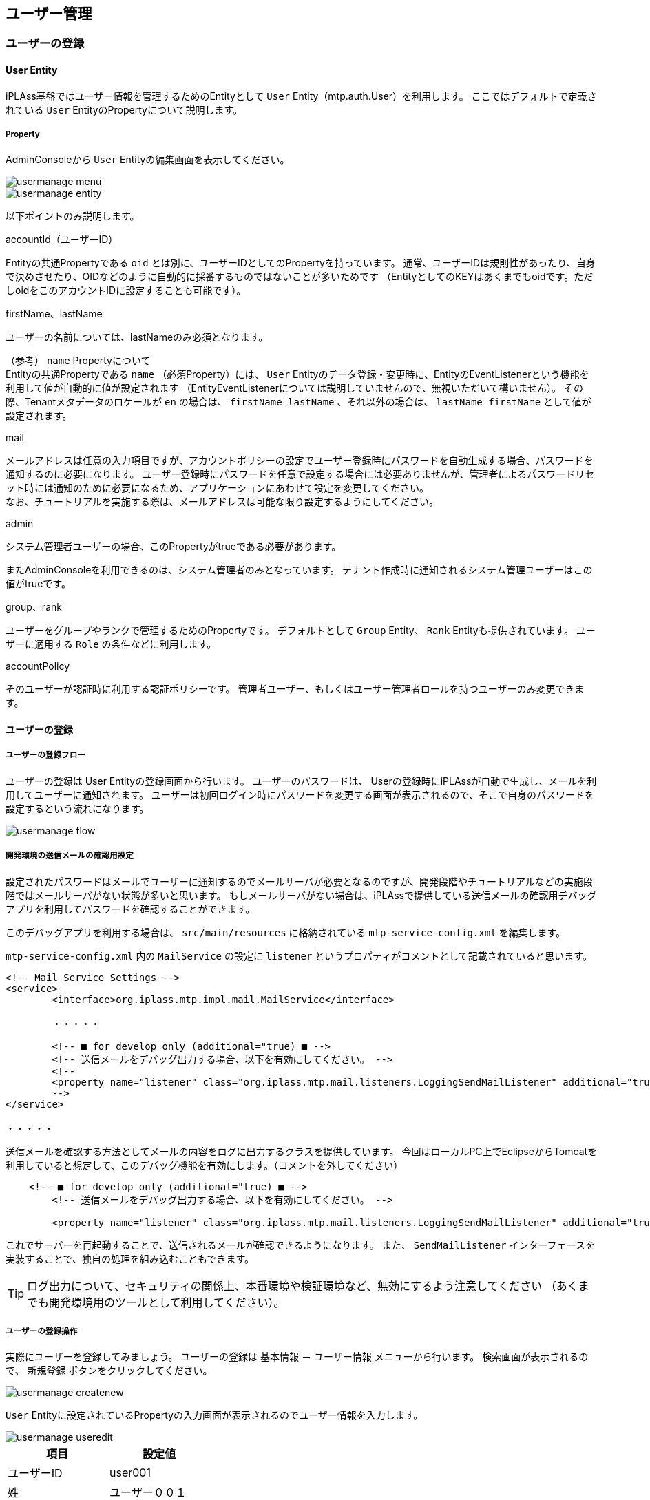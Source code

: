 [[usermanagement]]
== ユーザー管理

[[usermanagement_regist]]
=== ユーザーの登録

[[usermanagement_user]]
==== User Entity
iPLAss基盤ではユーザー情報を管理するためのEntityとして `User` Entity（mtp.auth.User）を利用します。
ここではデフォルトで定義されている `User` EntityのPropertyについて説明します。

[[usermanagement_property]]
===== Property
AdminConsoleから `User` Entityの編集画面を表示してください。

image::images/usermanage_menu.png[]

image::images/usermanage_entity.png[]

以下ポイントのみ説明します。

.accountId（ユーザーID）
Entityの共通Propertyである `oid` とは別に、ユーザーIDとしてのPropertyを持っています。
通常、ユーザーIDは規則性があったり、自身で決めさせたり、OIDなどのように自動的に採番するものではないことが多いためです
（EntityとしてのKEYはあくまでもoidです。ただしoidをこのアカウントIDに設定することも可能です）。

.firstName、lastName
ユーザーの名前については、lastNameのみ必須となります。

（参考） `name` Propertyについて +
Entityの共通Propertyである `name` （必須Property）には、 `User` Entityのデータ登録・変更時に、EntityのEventListenerという機能を利用して値が自動的に値が設定されます
（EntityEventListenerについては説明していませんので、無視いただいて構いません）。
その際、Tenantメタデータのロケールが `en` の場合は、 `firstName lastName` 、それ以外の場合は、 `lastName firstName` として値が設定されます。

.mail
メールアドレスは任意の入力項目ですが、アカウントポリシーの設定でユーザー登録時にパスワードを自動生成する場合、パスワードを通知するのに必要になります。
ユーザー登録時にパスワードを任意で設定する場合には必要ありませんが、管理者によるパスワードリセット時には通知のために必要になるため、アプリケーションにあわせて設定を変更してください。 +
なお、チュートリアルを実施する際は、メールアドレスは可能な限り設定するようにしてください。

.admin
システム管理者ユーザーの場合、このPropertyがtrueである必要があります。

またAdminConsoleを利用できるのは、システム管理者のみとなっています。
テナント作成時に通知されるシステム管理ユーザーはこの値がtrueです。

.group、rank
ユーザーをグループやランクで管理するためのPropertyです。
デフォルトとして `Group` Entity、 `Rank` Entityも提供されています。
ユーザーに適用する `Role` の条件などに利用します。

.accountPolicy
そのユーザーが認証時に利用する認証ポリシーです。
管理者ユーザー、もしくはユーザー管理者ロールを持つユーザーのみ変更できます。

[[usermanagement_regist_user]]
==== ユーザーの登録

[[usermanagement_flow]]
===== ユーザーの登録フロー
ユーザーの登録は User Entityの登録画面から行います。
ユーザーのパスワードは、 Userの登録時にiPLAssが自動で生成し、メールを利用してユーザーに通知されます。
ユーザーは初回ログイン時にパスワードを変更する画面が表示されるので、そこで自身のパスワードを設定するという流れになります。

image::images/usermanage_flow.png[]

[[usermanagement_mailsetting]]
===== 開発環境の送信メールの確認用設定
設定されたパスワードはメールでユーザーに通知するのでメールサーバが必要となるのですが、開発段階やチュートリアルなどの実施段階ではメールサーバがない状態が多いと思います。
もしメールサーバがない場合は、iPLAssで提供している送信メールの確認用デバッグアプリを利用してパスワードを確認することができます。

このデバッグアプリを利用する場合は、 `src/main/resources` に格納されている `mtp-service-config.xml` を編集します。

`mtp-service-config.xml` 内の `MailService` の設定に `listener` というプロパティがコメントとして記載されていると思います。

[source,xml]
----
<!-- Mail Service Settings -->
<service>
	<interface>org.iplass.mtp.impl.mail.MailService</interface>

	・・・・・

	<!-- ■ for develop only (additional="true) ■ -->
	<!-- 送信メールをデバッグ出力する場合、以下を有効にしてください。 -->
	<!--
	<property name="listener" class="org.iplass.mtp.mail.listeners.LoggingSendMailListener" additional="true"/>
	-->
</service>

・・・・・
----

送信メールを確認する方法としてメールの内容をログに出力するクラスを提供しています。
今回はローカルPC上でEclipseからTomcatを利用していると想定して、このデバッグ機能を有効にします。（コメントを外してください）

[source,xml]
----
    <!-- ■ for develop only (additional="true) ■ -->
	<!-- 送信メールをデバッグ出力する場合、以下を有効にしてください。 -->
	
	<property name="listener" class="org.iplass.mtp.mail.listeners.LoggingSendMailListener" additional="true"/>
----

これでサーバーを再起動することで、送信されるメールが確認できるようになります。
また、 `SendMailListener` インターフェースを実装することで、独自の処理を組み込むこともできます。

TIP: ログ出力について、セキュリティの関係上、本番環境や検証環境など、無効にするよう注意してください
（あくまでも開発環境用のツールとして利用してください）。

[[usermanagement_regist_user_ope]]
===== ユーザーの登録操作
実際にユーザーを登録してみましょう。
ユーザーの登録は `基本情報` － `ユーザー情報` メニューから行います。
検索画面が表示されるので、 `新規登録` ボタンをクリックしてください。

image::images/usermanage_createnew.png[]

`User` Entityに設定されているPropertyの入力画面が表示されるのでユーザー情報を入力します。

image::images/usermanage_useredit.png[]

[options="header"]
|===
|項目|設定値
|ユーザーID|user001
|姓|ユーザー００１
|メールアドレス|user001@test.jp
|所属グループ|GemUser
|アカウントポリシー|標準
|===

入力したら `登録` ボタンをクリックしてください。
登録されると詳細画面に遷移します。

image::images/usermanage_userdetail.png[]

また、ログ出力用のlistenerを有効にしたことにより、Eclipseのコンソールにメールの内容が出力されます。

====
11:13:33.151 [http-nio-8080-exec-4] DEBUG 16 542 gem/generic/detail/InsertCommand  o.i.m.m.l.LoggingSendMailListener -   From:test@contract.dentsusoken.com ReplyTo:test@contract.dentsusoken.com To:(1)user001@test.jp; Cc:(0) Bcc:(0) Subject:【SampleTenant】ユーザー登録のお知らせ FileName: PlainMessage:ユーザー００１様  SampleTenantに「ユーザー００１」様のユーザー登録が行われました。  ユーザーIDと仮パスワードが発行されましたので、下記URLからSampleTenantにアクセスし、 パスワードの登録作業を実施して下さい。     URL: XXXXXXXX    ユーザーID: user001    ユーザー名: ユーザー００１    仮パスワード: k,3s6#HV  ===================================================================== □ 本メールにお心当たりが無い方へ  本メールは、SampleTenantにてユーザー登録を頂いたお客様にお送りしています。 このメールにお心当たりのない場合は、お手数ですが下記、アドレス (送信元アドレス)までご連絡下さい。    SampleTenant事務局    test@contract.dentsusoken.com =====================================================================  送信元：株式会社 電通総研 COPYRIGHT 2011 DENTSU SOKEN INC. ALL RIGHTS RESERVED. HtmlMessage: 
====

タイトルの先頭にはテナント名（それぞれのテナントで異なる）が付加されます。
タイトル及びメール内容はMailTemplateというメタデータで変更可能です。

改行を無視した形で出力されるため少し見辛いですが、メール本文に `仮パスワード` が記載されています。
これを利用して初回ログインを行います。

[[usermanagement_initiallogin]]
===== 初回ログイン
早速新しいユーザーでログインしましょう。
まずは今ログインしているユーザーをログアウトしてください。

image::images/usermanage_logout.png[]

新しいユーザー `user001` でログインしてみます。

image::images/usermanage_login.png[]

パスワード変更画面が表示されるので、パスワードを設定します。

image::images/usermanage_passwordchange.png[]

変更後、ログインが行われTop画面が表示されます。

もしこのタイミングでエラーのダイアログが表示された場合、ここまでに作成した各Entityの<<save_defaultlayout, 画面定義を作成>>してください。
作成後に再度ログインを行い、エラーが解消されることを確認してください。

image::images/usermanage_user001error.png[]

ここで作成したユーザーは管理者ユーザーではないため、 `管理・設定` メニュー（AdminConsole遷移）が表示されません。

image::images/usermanage_user001menu.png[]

[[usermanagement_regist_admin]]
==== 管理ユーザーの登録
デフォルトの状態では管理者ユーザーが登録できません。
`Top画面のカスタマイズ` の `UserMaintenance` アイテムの説明で少し触れましたが、 `User` Entityには３つのViewが定義されています。

[cols="1,3,^1,^1", options="header"]
|===
|View|名利用用途|DetailLayout|SearchLayout
|default|一般ユーザーの登録用（管理者設定なし）|○|○
|admin|管理者を含むユーザーの登録用（システム管理者向け）|○|○
|maintenance|ユーザー自身のメンテナンス用（TopView用）|○|×
|===

このうち `maintenance` ViewはTopViewの `UserMaintenance` アイテムのためのViewとして提供しているため、 `SearchLayout` が提供されていません。
汎用の検索画面、詳細画面の遷移で利用するViewはDetailLayoutとSearchLayoutで同じ名前のViewのセットが必要なので、ここでは利用できません。 +
`UserMaintenance` についての詳しい説明を知りたい方は、link:https://iplass.org/docs/developerguide/genericentitymanager/topview/index.html#usermaintenance[User Maintenance^]を参照してください。

管理者ユーザーを作成したい場合は、 `admin` Viewを利用することで、管理者フラグを設定できるようになります。

ここではMenuメタデータとして登録されている `DEFAULT` に存在する `ユーザー情報` EntityMenuItemに対して `admin` Viewを指定し、管理者の登録ができるようにしてみます。

[[usermanagement_menusetting]]
===== 設定
管理者ユーザーでログインしなおし、`DEFAULT` Menuの編集画面を表示してください。

image::images/usermanage_menu-default.png[]

`standard_node` の中にある `mtp/auth/User` を右クリックし、「メニューアイテムを開く」を選択してください。

image::images/usermanage_entitymenu-user.png[]

ViewNameを設定します。

image::images/usermanage_entitymenudialog-user.png[]

[options="header"]
|===
|項目|設定値
|ViewName|admin
|===

保存して、汎用画面のTop画面にある `ユーザー情報` メニューからユーザーを登録してみましょう。

[[usermanagement_confirm]]
===== 確認
汎用画面のTop画面にある `ホーム` をクリックして再描画後、ユーザーの新規登録画面まで進んでください。

image::images/usermanage_useredit-admin.png[]

画面に `管理者設定` の入力部分が表示されます。
管理者ユーザーを登録しましょう。

image::images/usermanage_useredit-admin2.png[]

[options="header"]
|===
|ユーザーID|admin001
|姓|管理者００１
|メールアドレス|admin001@test.jp
|所属グループ|AppAdmin
|アカウントポリシー|標準
|管理者|有効
|===

登録すると、先ほど同様メールが送信されます。新しいユーザーでログインしてみてください。

image::images/usermanage_login-admin.png[]

ユーザーメニューを確認すると、 `管理・設定` メニューが表示されています。

image::images/usermanage_admin001menu.png[]

ここではユーザーの登録手順を説明しました。
次はユーザーの権限を制御するためのロール定義について説明します。

[[role_securitycontrol]]
=== ロールによる権限制御
[[role_rolebase_securitycontrol]]
==== ロールベースの権限制御
iPLAss基盤 では、ロールベースでユーザー権限を制御する機能が組み込まれています。

ロールは `Role` Entity（mtp.auth.Role）で表現され、対象とするユーザーを条件として指定します。
対象ユーザーを絞り込む条件として、 `User` Entityに定義されているProperty（管理者フラグや `group` や `rank` といったもの）を指定することも可能です。

作成されたロールに対して、それぞれのEntityに対する参照・更新などの権限、Actionの実行権限、WebApiの実行権限、Workflowの実行権限などを設定します
（これらもEntityで表現されます）。

image::images/role_relation.png[]

ここでは実際にロールの作成を行います。
そして権限設定の中の `Entity権限` について実際に設定を行い、汎用画面の動作を確認します。

またMenu、TopViewメタデータとロールを対応させる方法についても説明します。

[[role_initialrole]]
==== 初期ロールと付与権限
テナントを作成した時点で `AppAdmin` ロール（アプリケーション管理者ロール）と `GemUser` ロール（Gemユーザーロール）が作成されています。
それぞれ所属するグループを条件としており、先ほど作成した2つのユーザーにはそれぞれのロールが割り当てられています。

`AppAdmin` ロールは `GemUser` ロールよりも権限が強くなっています。
また `AppAdmin` よりも強い権限を持つ `管理者（開発者）` がいます。
`管理者（開発者）` はロールではありませんが、管理者フラグが有効になったユーザーが `管理者（開発者）` に該当し（テナント作成時の初期ユーザー等）、全ての操作に対する権限を有しています。

これら２つのロールに設定されている権限の詳細については、 <<../../developerguide/genericentitymanager/gemauth/index.adoc#, GEM権限制御>> を参照してください。

[[role_createrole]]
==== ロールの作成
実際にロールを作成してみましょう。
ロールの作成は、汎用画面に表示される `ロール` Entityの登録画面から行います。
デフォルトのメニュー定義では、 `権限情報` － `ロール` メニューから行います。
検索画面が表示されるので、 `新規登録` ボタンをクリックしてください。

image::images/role_searchview.png[]

今回は `管理者` ロールと `一般ユーザー` ロールを作成します。
判断の方法は `User` Entityの `admin` Propertyを利用します。

[[role_createadminrole]]
===== 管理者ロールの作成
まずは `管理者` ロールを作成します。

image::images/role_detailview-role.png[]

ロールの登録画面を参照するとロールコードと名前（ロール名）が必須となっています。
この２つの命名については考慮する点があるので説明します。

.ロールコード
ロールはMenuメタデータとTopViewメタデータと連携することができます。
連携はユーザーが属するロールに対して、そのロールコードと同じnameのMenuメタデータとTopViewメタデータが登録されているかで判断されます。
ロールコードと同じnameのMenuメタデータとTopViewメタデータが存在すると、そのメタデータに定義されているTop画面が表示されます（後ほど確認します）。

MenuメタデータとTopViewメタデータのnameになることを意識して、メタデータを階層化するための `/` を利用してロールコードを定義すると整理がしやすいです。

.名前（ロール名）
ロールの条件によって、ユーザーは複数のロールに該当することが可能になります。
iPLAss基盤ではログインしたユーザーが複数のロールに属している場合で、かつ、それぞれのMenuメタデータとTopViewメタデータが登録されている場合に、Top画面のツールバー上にTop画面を選択するメニューが表示されます。

image::images/role_usermenu.png[]

ここで表示されるのがロール名になります。

ここでは管理者ロールとして以下のロールを作成します。

image::images/role_role-admin.png[]

[options="header"]
|===
|項目|設定値
|ロールコード|tutorial/Admin
|名前|Admin
|===

優先順位は飛ばして、ロール条件を追加します。
`追加` ボタンをクリックしてください。
`名前` と `条件` を入力するエリアが表示されます。

image::images/role_rolecondition-admin.png[]

名前については開発メンテナンス用のものなので、わかりやすい名前を付けてください。
条件について説明します。

[[role_rolecondition]]
===== ロール条件の条件文（GroovyScript）
ロール条件文はGroovyScriptというScript言語の文法を利用して文を設定することができます。
この条件文（Script）では、対象となるユーザーがこのロールに該当するかどうかをtrue/falseで返す必要があります。
この条件文用のScriptに対しては、 `user` というバインド変数で対象となるユーザーの情報が渡されます。
この `user` 情報を利用して、ロールに該当するかどうかを判別するScriptを定義します。

userとしてバインドされる変数には以下のようなメソッドが用意されています。

[cols="2,3",options="header"]
|===
|メソッド|内容
|boolean isAdmin()|ユーザーが管理者かどうかを返します。
|boolean memberOf(String groupCode)|指定されたグループコードに該当するグループにユーザーが含まれているかを判定します。
またこのメソッドでは親階層のグループコードも含めて判定を行います
（グループは階層構造にすることが可能なため）。
|Object getAttribute(String name)|ユーザーEntityのProperty値を返します。
戻り値の型は各Propertyによって異なります。
|String[] getGroupCodeWithChildren()|ユーザーにGroupが設定されている場合のグループコードを返します。
またこのメソッドでは設定されたグループの子階層のグループコードも含めて返します
（階層構造にすることが可能なため）。
|String[] getGroupCodeWithParents()|ユーザーにGroupが設定されている場合のグループコードを返します。
またこのメソッドでは設定されたグループの親階層のグループコードも含めて返します
（階層構造にすることが可能なため）。
|===

少々難易度が高い感じがしますが、さほど難しくありません。
いくつか例を確認します。

[[role_judgeadmin]]
==== 管理者かどうかを判定する
管理者かどうかの判定は `User` Entityの `admin` Propertyです。
条件文にバインドされている `user` 変数を利用することで以下のように判定することができます。

.管理者かどうかを判定
[source,groovy]
----
return user.isAdmin();

//user.isAdmin();  //return も省略可。これはGroovyScriptでは最後のロジックが戻り値として解釈されるため。
----

.グループコード `Group001` に含まれるかを判定
[source,groovy]
----
return user.memberOf("Group001");
----

.ランクが `3` 以上かを判定
[source,groovy]
----
return user.rank.level >= 3;   // `User` Entityの `rank` Property(RankEntity)の `level` Propertyを参照
----

このようにUser Entityをベースにした単純な判定ロジックを組むこともできますし、例えば別のEntityを用意して、EntityManagerというクラスを利用した複雑な判定ロジックを組むことも可能です
（この条件文として設定するScriptとしては、戻り値がtrueかfalseかが必要なだけです）。

今回の場合、管理者かどうかを判定したいので一つ目の例と同じ内容で問題ありません。

image::images/role_rolecondition-admin2.png[]

[options="header"]
|===
|項目|設定値
|名前|AdminCond
|条件|return user.isAdmin();
|===

この状態でロールを登録します。
同様に管理者以外のロールを作成してみます。

image::images/role_role-public.png[]

[options="header"]
|===
|項目|設定値
|ロールコード|tutorial/Public
|名前|Public
|===

image::images/role_rolecondition-public.png[]

[options="header"]
|===
|項目|設定値
|名前|PublicCond
|条件|return !user.isAdmin();
|===

[[role_createentitypermission]]
==== Entity権限の作成
ここではEntityに対して、ロールごとに参照や更新の権限を設定してみます。
Entity権限の作成は `Entity権限` Entityの登録画面から行います。
デフォルトのメニュー定義では、 `権限情報` － `Entity権限` メニューから行います。
検索画面が表示されるので、 `新規登録` ボタンをクリックしてください。

image::images/role_entitypermission.png[]

今回は `商品カテゴリ` Entityに対して、管理者のみ登録可能に、一般ユーザーには参照のみ可能にしてみます。

[[role_publicsetting]]
===== 一般ユーザー向けの設定
Entity権限の登録画面は、 `権限の対象` を設定する部分と参照や更新などの `権限` を設定する部分に分かれます。

image::images/role_entitypermission-edit.png[]

まずは対象を設定します。

image::images/role_entitypermission-target.png[]

[options="header"]
|===
|項目|設定値
|名前|ProductCategoryPermitionPublic
|対象Entity|商品カテゴリ
|ロール|Public
|===

次に参照権限を設定します。
一般ユーザーにも参照は可能にしたいため、 `許可` を選択します。

image::images/role_entitypermission-r.png[]

権限にはレコード単位で絞りこむための `参照可能範囲条件` や、プロパティを絞り込むための `参照プロパティの制御`  `参照プロパティのリスト` という項目もあります。
今回はあくまで `商品カテゴリ` Entityという単位でのみ設定するので、設定しないで構いません。

登録権限、更新権限、削除権限はそれぞれ `不許可` に設定してください。

image::images/role_entitypermission-cud.png[]

この状態で登録してください。

[[role_confirm_entitypermission]]
==== Entity権限による汎用画面の確認
`商品カテゴリ` Entityに対するEntity権限の設定によって、汎用画面に違いが現れます。
それを確認します。

事前準備として、`商品` Entity、 `商品カテゴリ` Entity、`プロパティ確認用` EntityのDetailLayoutとSearchLayoutを作成しておきます。
それぞれ編集画面を表示し、 `標準ロード` を実行した後 `保存` しておいてください。

管理者でないユーザーでログインしてください
（ `ユーザー登録` のチュートリアルを実施している場合は `user001` が存在すると思います）。

[[role_top]]
===== Top画面
Top画面は変更点は見つからないと思います。

image::images/role_top-public.png[]

[[role_searchview]]
===== 検索画面
`商品情報` － `商品カテゴリ` メニューをクリックして、検索画面を表示してみてください。

image::images/role_menu-productcategory.png[]

一覧上、検索も実行してみてください。

image::images/role_searchview-productcategory.png[]

管理者ユーザーでない場合、データの参照権限は許可していますが、登録や変更などの権限は不許可にしました。
その結果、以下の変更が起こっています。


*  `新規登録` 、 `CSV Upload` 、 `ゴミ箱を表示` ボタンが表示されなくなった。
* 一覧の `編集` リンクが表示されなくなった。
* 一覧の削除対象選択用チェックボックスと `削除` ボタンが表示されなくなった。

.（参考）管理者の検索結果画面
image::images/role_searchview-productcategory-admin.png[]

このようにEntity権限の設定状況によって利用できる機能が変わります。

[[role_detailview]]
===== 詳細画面
続けて `詳細` リンクをクリックして、詳細画面を表示してください。
詳細画面でも変更が起こっています。
`ロック` 、 `編集` 、 `コピー` ボタンが表示されなくなっています。

image::images/role_detailview-productcategory.png[]

.（参考）管理者の詳細画面
image::images/role_detailview-productcategory-admin.png[]

[[role_referenceview]]
===== 参照画面
続けて、 `商品登録` メニューをクリックしてみてください。
以前は `商品` Entityは `商品カテゴリ` Entityを選択・追加することができていました。

image::images/role_menu-createproduct.png[]

`商品` Entityに対しては、特にEntity権限を設定していませんので、登録などは実行することが可能です。

image::images/role_detailview-product.png[]

`商品` Entityの登録画面でも、商品カテゴリの選択部分で変更が起こっています。

.（参考）管理者の商品カテゴリ選択部分
image::images/role_detailview-product-admin.png[]

このようにEntity権限を設定するだけで、汎用画面は権限に応じて機能がコントロールされます。

[[role_noneentitypermission]]
==== Entityの参照権限がない場合の挙動
今までは `商品カテゴリ` Entityに対して、参照権限のみ許可していました。
今回は参照権限がないEntityに対しての挙動を確認したいので、この参照権限も不許可にしてみましょう。

今一度、管理者ユーザーで `商品カテゴリ` Entityに対するEntity権限の編集画面を表示します。
`Entity権限` のメニュー ＞ 検索画面 ＞ 検索実行 ＞  `ProductCategoryPermitionPublic` の編集リンク ＞ 編集画面 という手順で編集画面を開いて見てください
（今のところ管理者ユーザーでも一般ユーザーでも実行できます）。

image::images/role_entitypermission-productcategory.png[]

編集画面が開いたら、参照権限を `不許可` に変更して保存してください。

image::images/role_entitypermission-productcategory-r.png[]

保存したら、管理者以外のユーザーで再度ログインしてTop画面を見てください
（管理者以外のユーザーで作業していた場合はログインし直す必要はありません）。

image::images/role_top-public2.png[]

左のメニューから `商品カテゴリ` に関するメニューが消えます。

.（参考）管理者の商品カテゴリメニュー
image::images/role_menu-public2-admin.png[]

またTopViewに配置した商品カテゴリのSearchResultListを見てください。
`商品カテゴリ` が表示されていません。

.（参考）管理者の商品検索結果一覧
image::images/role_top-public2-admin.png[]

左の `検索画面を表示する` リンクで表示される（または `商品` メニューで表示する）、通常の検索画面の結果一覧も同様に表示されなくなります。

このように、EntityMenuItemを利用して登録されたメニューや、検索結果画面、確認しませんでしたが編集画面についても、Entityの参照権限を参照して表示／非表示が自動的に設定されます。

確認が終わったので、 `商品カテゴリ` Entityに対する参照権限を許可に戻しておいてください。

image::images/role_entitypermission-productcategory-r2.png[]

[[role_menu_top_linkage]]
==== ロールとMenu、TopViewの連携
今まではロールに対してEntity権限などを設定すると、表示している各部品内で権限を判定してボタンやリンクなどの表示／非表示をコントロールしているのを確認してきました。

また権限制御とは別に、`ユーザーごとにTop画面に表示するメニューやパーツを切り替えたい` という場合のため、TopViewとMenuをロールに紐づける機能があります
（現在提供している機能は `ユーザーごと` ではなく、あくまで `ロールごと` です）。

ここではロールとMenu、TopViewの連携について説明します。

[[role_linkagesetting]]
===== 連携方法
連携方法は簡単です。
ロール作成時に登録した `ロールコード` と同じ名前の `Menu` メタデータ、 `TopView` メタデータを作成すればいいだけです。
そうすることで、対象ユーザーが属する `ロール` に該当するTop画面が表示されます。

実際に作成して確認してみます。

[[role_createmenu]]
===== Menuの作成
これまでに、ロールとして `tutorial/Public` と `tutorial/Admin` の２つを作成しました。
まずは、 `tutorial/Public` に対するMenuを作成しましょう。

image::images/role_searchresult.png[]

AdminConsole画面を開いて、Menuのメタデータを展開し `DEFAULT` を表示します。
この `DEFAULT` メニューをコピーして作成してみます。

image::images/role_copymenu.png[]

名前をロールコードと同じ `tutorial/Public` に変更して保存します。

image::images/role_copydialog.png[]

[options="header"]
|===
|項目|設定値
|Name|tutorial/Public
|Display Name|一般ユーザー用メニュー
|===

作成されたMenuをダブルクリックして編集画面を表示しましょう。

image::images/role_menu-public.png[]

今回は一般ユーザーなので `permission_node` や `standard_node` は消しましょう。
また `tutorial/product/ProductNode` から商品カテゴリ系のメニューも消します。
下のような状態で保存してください。

image::images/role_editmenu-public.png[]

この時点で、管理者以外のユーザーで再度ログインしてTop画面を見てください。

image::images/role_top-public3.png[]

メニューが変わっていると思います。
それと同時にTopViewのパーツが表示されなくなりました。
これは対象となる `ロール` と一致するMenuメタデータがあった場合、同じ名前のTopViewメタデータを表示するように制御されているためです。

TopViewにも同じ `tutorial/Public` を作成します。

[[role_createtopview]]
===== TopViewの作成
こちらもすでに登録されている `DEFAULT` をコピーしましょう。

image::images/role_copytopview.png[]

image::images/role_copydialog-topview.png[]

[options="header"]
|===
|項目|設定値
|Name|tutorial/Public
|Display Name|一般ユーザー用Top画面定義
|===

編集画面を開きます。

image::images/role_topview-public.png[]

`Top画面のカスタマイズ` で `User Maintenance` を追加し、Viewに `maintenance` が指定されている状態になっています。
これによって、Top画面の `ユーザー情報変更` 画面には名前やメールアドレスが変更できるようになっています。

今回は `User Maintenance` を削除して、それぞれのユーザーがパスワードのみ変更できるようにしてみましょう。

image::images/role_usermaintenance-admin.png[]

この `User Maintenance` パーツをTopViewから削除することで、上段のパスワードのみが変更可能になります。

下のような状態で保存してください。

image::images/role_topview-public2.png[]

この時点で、管理者以外のユーザーで再度ログインしてTop画面を見てください。
パーツが表示されるようになります。

image::images/role_top-public4.png[]

続けて `ユーザー情報変更` をクリックしてみてください。
パスワードのみ変更可能になりました。

image::images/role_usermaintenance-public.png[]

このようにロールに対してMenuやTopViewを定義することで、ロールごとの画面を作成することができます。

.（参考）EntityMenuItemのParameter
EntityMenuItemのParameterとして `viewName=View名` を指定することで検索画面や詳細画面のレイアウトを指定することが可能でした。
今回Menuをロールごとに作成することで、そのロールで表示させたいView定義を指定することができるようになりました。
それぞれのロールごとに表示する画面のレイアウトをViewとして定義しておけば、EntityMenuItemのParameterでスイッチが可能になります。

[[role_foradmin]]
===== 管理者について
今まで一般ユーザー向けのロール `tutorial/Public` に対して、MenuとTopViewを作成しました。
管理者向けのロール `tutorial/Admin` に対してはまだなにも作成していません。

今の状態で管理者でログインするとTop画面は `Public` のTop画面が表示されます
（権限情報や基本情報などは表示されません）。

image::images/role_top-admin.png[]

これは、管理者（User Entityのadmin=true）は全てのロールに対する設定を表示可能と判断し、全部のMenu/TopView定義を参照することができるためです。
また `DEFAULT` として定義されているMenu/TopView定義は一番優先度が低いため、 `Public` として登録されている画面が初期状態で表示されます。

今回の管理者のように複数の画面定義が存在する場合は、画面上部のツールバー上に `メニューの変更` メニューが表示されます。
これで画面定義を切り替えてください。

image::images/role_rolechange.png[]

管理者が毎回Public画面から始まるのは面倒な場合、 `tutorial/Admin` に対するMenu、TopViewを作成することで回避できます。

image::images/role_metatree.png[]

この状態の場合、以下の優先度で初期画面が決定されます。

* Menu定義の表示順序の昇順
*  `Role`  Entityの優先度の降順（未指定の場合は0）
* 同一優先度の場合は、 `Role`  Entityの名前の昇順

この順番でソートされ、先頭のRoleに該当する画面が初期選択されます。

image::images/role_usermenu-admin.png[]

今回の場合、Menu定義の表示順序や `Role` Entityに対して優先度を指定しなくても、名前が `Admin` と `Public` なのでAdminが優先されますが、優先度を指定することで名前に依存しないように設定できます。

それぞれのメニュー定義に優先度を設定しておきましょう。

.変更前
image::images/role_priority-none.png[]

.変更後
image::images/role_priority.png[]

仮にPublicの優先度をAdminよりも高くした場合は、初期選択として `Public` が選択されます。

image::images/role_usermenu-admin2.png[]

ここではロールの作成と、ロールに対するEntity権限の設定、その設定に対する画面動作の確認を行いました。
またMenuやTopViewを利用してロールごとに別レイアウトを定義できることを確認しました。
